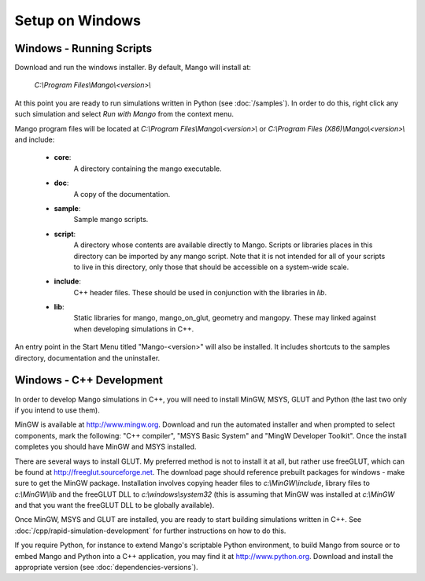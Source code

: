 Setup on Windows
================

Windows - Running Scripts
-------------------------

Download and run the windows installer. By default, Mango will install at:
   
  *C:\\Program Files\\Mango\\<version>\\*

At this point you are ready to run simulations written in Python (see
:doc:`/samples`). In order to do this, right click any such simulation
and select *Run with Mango* from the context menu.

Mango program files will be located at *C:\\Program
Files\\Mango\\<version>\\* or *C:\\Program Files
(X86)\\Mango\\<version>\\* and include:

  * **core**: 
      A directory containing the mango executable.
  
  * **doc**: 
      A copy of the documentation.
  
  * **sample**:
      Sample mango scripts.
  
  * **script**: 
      A directory whose contents are available directly to
      Mango. Scripts or libraries places in this directory can be
      imported by any mango script. Note that it is not intended for
      all of your scripts to live in this directory, only those that
      should be accessible on a system-wide scale.
  
  * **include**:  
      C++ header files. These should be used in conjunction with the
      libraries in *lib*.
  
  * **lib**: 
      Static libraries for mango, mango_on_glut, geometry and
      mangopy. These may linked against when developing simulations in
      C++.


An entry point in the Start Menu titled "Mango-<version>" will also be
installed. It includes shortcuts to the samples directory,
documentation and the uninstaller.

 .. _setup-windows-cpp:

Windows - C++ Development
-------------------------

In order to develop Mango simulations in C++, you will need to install
MinGW, MSYS, GLUT and Python (the last two only if you intend to use them).

MinGW is available at http://www.mingw.org. Download and run the automated installer
and when prompted to select components, mark the following: "C++ compiler",
"MSYS Basic System" and "MingW Developer Toolkit". Once the install 
completes you should have MinGW and MSYS installed. 

There are several ways to install GLUT. My preferred method is not to install
it at all, but rather use freeGLUT, which can be found at 
http://freeglut.sourceforge.net. The download page should reference prebuilt
packages for windows - make sure to get the MinGW package. Installation
involves copying header files to *c:\\MinGW\\include*, library files to 
*c:\\MinGW\\lib* and the freeGLUT DLL to *c:\\windows\\system32* (this is 
assuming that MinGW was installed at *c:\\MinGW* and that you want the 
freeGLUT DLL to be globally available).

Once MinGW, MSYS and GLUT are installed, you are ready to start building
simulations written in C++. See :doc:`/cpp/rapid-simulation-development` 
for further instructions on how to do this.

If you require Python, for instance to extend Mango's scriptable Python
environment, to build Mango from source or to embed Mango and Python into 
a C++ application, you may find it at http://www.python.org. Download and
install the appropriate version (see :doc:`dependencies-versions`).  

